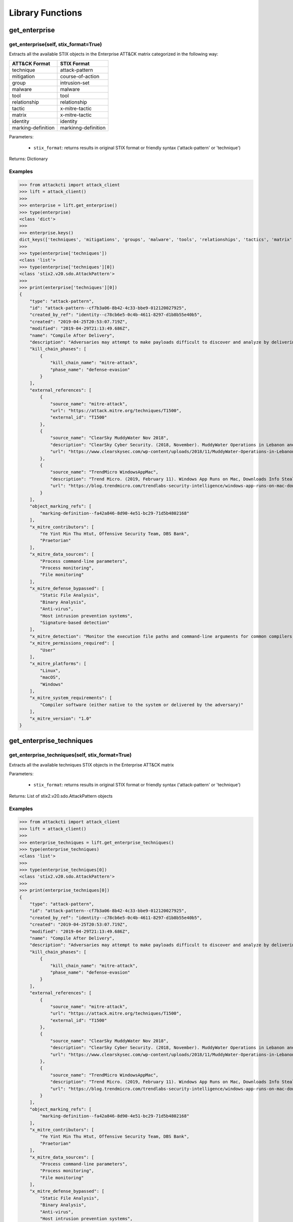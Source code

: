 Library Functions
=================

get_enterprise
##############

get_enterprise(self, stix_format=True)
**************************************

Extracts all the available STIX objects in the Enterprise ATT&CK matrix categorized in the following way:

+--------------------+---------------------+
| ATT&CK Format      | STIX Format         |
+====================+=====================+
| technique          | attack-pattern      |
+--------------------+---------------------+
| mitigation         | course-of-action    |
+--------------------+---------------------+
| group              | intrusion-set       |
+--------------------+---------------------+
| malware            | malware             |
+--------------------+---------------------+
| tool               | tool                |
+--------------------+---------------------+
| relationship       | relationship        |
+--------------------+---------------------+
| tactic             | x-mitre-tactic      |
+--------------------+---------------------+
| matrix             | x-mitre-tactic      |
+--------------------+---------------------+
| identity           | identity            |
+--------------------+---------------------+
| marking-definition | markinng-definition |
+--------------------+---------------------+

Parameters:

    * ``stix_format``: returns results in original STIX format or friendly syntax ('attack-pattern' or 'technique')

Returns: Dictionary

Examples
********

>>> from attackcti import attack_client
>>> lift = attack_client()
>>>
>>> enterprise = lift.get_enterprise()
>>> type(enterprise)
<class 'dict'>
>>>
>>> enterprise.keys()
dict_keys(['techniques', 'mitigations', 'groups', 'malware', 'tools', 'relationships', 'tactics', 'matrix', 'identity', 'marking-definition'])
>>>
>>> type(enterprise['techniques'])
<class 'list'>
>>> type(enterprise['techniques'][0])
<class 'stix2.v20.sdo.AttackPattern'>
>>>
>>> print(enterprise['techniques'][0])
{
    "type": "attack-pattern",
    "id": "attack-pattern--cf7b3a06-8b42-4c33-bbe9-012120027925",
    "created_by_ref": "identity--c78cb6e5-0c4b-4611-8297-d1b8b55e40b5",
    "created": "2019-04-25T20:53:07.719Z",
    "modified": "2019-04-29T21:13:49.686Z",
    "name": "Compile After Delivery",
    "description": "Adversaries may attempt to make payloads difficult to discover and analyze by delivering files to victims as uncompiled code. Similar to [Obfuscated Files or Information](https://attack.mitre.org/techniques/T1027), text-based source code files may subvert analysis and scrutiny from protections targeting executables/binaries. These payloads will need to be compiled before execution; typically via native utilities such as csc.exe or GCC/MinGW.(Citation: ClearSky MuddyWater Nov 2018)\n\nSource code payloads may also be encrypted, encoded, and/or embedded within other files, such as those delivered as a [Spearphishing Attachment](https://attack.mitre.org/techniques/T1193). Payloads may also be delivered in formats unrecognizable and inherently benign to the native OS (ex: EXEs on macOS/Linux) before later being (re)compiled into a proper executable binary with a bundled compiler and execution framework.(Citation: TrendMicro WindowsAppMac)\n",
    "kill_chain_phases": [
        {
            "kill_chain_name": "mitre-attack",
            "phase_name": "defense-evasion"
        }
    ],
    "external_references": [
        {
            "source_name": "mitre-attack",
            "url": "https://attack.mitre.org/techniques/T1500",
            "external_id": "T1500"
        },
        {
            "source_name": "ClearSky MuddyWater Nov 2018",
            "description": "ClearSky Cyber Security. (2018, November). MuddyWater Operations in Lebanon and Oman: Using an Israeli compromised domain for a two-stage campaign. Retrieved November 29, 2018.",
            "url": "https://www.clearskysec.com/wp-content/uploads/2018/11/MuddyWater-Operations-in-Lebanon-and-Oman.pdf"
        },
        {
            "source_name": "TrendMicro WindowsAppMac",
            "description": "Trend Micro. (2019, February 11). Windows App Runs on Mac, Downloads Info Stealer and Adware. Retrieved April 25, 2019.",
            "url": "https://blog.trendmicro.com/trendlabs-security-intelligence/windows-app-runs-on-mac-downloads-info-stealer-and-adware/"
        }
    ],
    "object_marking_refs": [
        "marking-definition--fa42a846-8d90-4e51-bc29-71d5b4802168"
    ],
    "x_mitre_contributors": [
        "Ye Yint Min Thu Htut, Offensive Security Team, DBS Bank",
        "Praetorian"
    ],
    "x_mitre_data_sources": [
        "Process command-line parameters",
        "Process monitoring",
        "File monitoring"
    ],
    "x_mitre_defense_bypassed": [
        "Static File Analysis",
        "Binary Analysis",
        "Anti-virus",
        "Host intrusion prevention systems",
        "Signature-based detection"
    ],
    "x_mitre_detection": "Monitor the execution file paths and command-line arguments for common compilers, such as csc.exe and GCC/MinGW, and correlate with other suspicious behavior to reduce false positives from normal user and administrator behavior. The compilation of payloads may also generate file creation and/or file write events. Look for non-native binary formats and cross-platform compiler and execution frameworks like Mono and determine if they have a legitimate purpose on the system.(Citation: TrendMicro WindowsAppMac) Typically these should only be used in specific and limited cases, like for software development.",
    "x_mitre_permissions_required": [
        "User"
    ],
    "x_mitre_platforms": [
        "Linux",
        "macOS",
        "Windows"
    ],
    "x_mitre_system_requirements": [
        "Compiler software (either native to the system or delivered by the adversary)"
    ],
    "x_mitre_version": "1.0"
}

get_enterprise_techniques
#########################

get_enterprise_techniques(self, stix_format=True)
*************************************************

Extracts all the available techniques STIX objects in the Enterprise ATT&CK matrix

Parameters:

    * ``stix_format``: returns results in original STIX format or friendly syntax ('attack-pattern' or 'technique')

Returns: List of stix2.v20.sdo.AttackPattern objects

Examples
********

>>> from attackcti import attack_client
>>> lift = attack_client()
>>>
>>> enterprise_techniques = lift.get_enterprise_techniques()
>>> type(enterprise_techniques)
<class 'list'>
>>>
>>> type(enterprise_techniques[0])
<class 'stix2.v20.sdo.AttackPattern'>
>>>
>>> print(enterprise_techniques[0])
{
    "type": "attack-pattern",
    "id": "attack-pattern--cf7b3a06-8b42-4c33-bbe9-012120027925",
    "created_by_ref": "identity--c78cb6e5-0c4b-4611-8297-d1b8b55e40b5",
    "created": "2019-04-25T20:53:07.719Z",
    "modified": "2019-04-29T21:13:49.686Z",
    "name": "Compile After Delivery",
    "description": "Adversaries may attempt to make payloads difficult to discover and analyze by delivering files to victims as uncompiled code. Similar to [Obfuscated Files or Information](https://attack.mitre.org/techniques/T1027), text-based source code files may subvert analysis and scrutiny from protections targeting executables/binaries. These payloads will need to be compiled before execution; typically via native utilities such as csc.exe or GCC/MinGW.(Citation: ClearSky MuddyWater Nov 2018)\n\nSource code payloads may also be encrypted, encoded, and/or embedded within other files, such as those delivered as a [Spearphishing Attachment](https://attack.mitre.org/techniques/T1193). Payloads may also be delivered in formats unrecognizable and inherently benign to the native OS (ex: EXEs on macOS/Linux) before later being (re)compiled into a proper executable binary with a bundled compiler and execution framework.(Citation: TrendMicro WindowsAppMac)\n",
    "kill_chain_phases": [
        {
            "kill_chain_name": "mitre-attack",
            "phase_name": "defense-evasion"
        }
    ],
    "external_references": [
        {
            "source_name": "mitre-attack",
            "url": "https://attack.mitre.org/techniques/T1500",
            "external_id": "T1500"
        },
        {
            "source_name": "ClearSky MuddyWater Nov 2018",
            "description": "ClearSky Cyber Security. (2018, November). MuddyWater Operations in Lebanon and Oman: Using an Israeli compromised domain for a two-stage campaign. Retrieved November 29, 2018.",
            "url": "https://www.clearskysec.com/wp-content/uploads/2018/11/MuddyWater-Operations-in-Lebanon-and-Oman.pdf"
        },
        {
            "source_name": "TrendMicro WindowsAppMac",
            "description": "Trend Micro. (2019, February 11). Windows App Runs on Mac, Downloads Info Stealer and Adware. Retrieved April 25, 2019.",
            "url": "https://blog.trendmicro.com/trendlabs-security-intelligence/windows-app-runs-on-mac-downloads-info-stealer-and-adware/"
        }
    ],
    "object_marking_refs": [
        "marking-definition--fa42a846-8d90-4e51-bc29-71d5b4802168"
    ],
    "x_mitre_contributors": [
        "Ye Yint Min Thu Htut, Offensive Security Team, DBS Bank",
        "Praetorian"
    ],
    "x_mitre_data_sources": [
        "Process command-line parameters",
        "Process monitoring",
        "File monitoring"
    ],
    "x_mitre_defense_bypassed": [
        "Static File Analysis",
        "Binary Analysis",
        "Anti-virus",
        "Host intrusion prevention systems",
        "Signature-based detection"
    ],
    "x_mitre_detection": "Monitor the execution file paths and command-line arguments for common compilers, such as csc.exe and GCC/MinGW, and correlate with other suspicious behavior to reduce false positives from normal user and administrator behavior. The compilation of payloads may also generate file creation and/or file write events. Look for non-native binary formats and cross-platform compiler and execution frameworks like Mono and determine if they have a legitimate purpose on the system.(Citation: TrendMicro WindowsAppMac) Typically these should only be used in specific and limited cases, like for software development.",
    "x_mitre_permissions_required": [
        "User"
    ],
    "x_mitre_platforms": [
        "Linux",
        "macOS",
        "Windows"
    ],
    "x_mitre_system_requirements": [
        "Compiler software (either native to the system or delivered by the adversary)"
    ],
    "x_mitre_version": "1.0"
}

get_enterprise_mitigations
##########################

get_enterprise_mitigations(self, stix_format=True)
**************************************************

Extracts all the available mitigations STIX objects in the Enterprise ATT&CK matrix

Parameters:

    * ``stix_format``: returns results in original STIX format or friendly syntax ('attack-pattern' or 'technique')

Returns: List of stix2.v20.sdo.CourseOfAction objects

Examples
********

>>> from attackcti import attack_client
>>> lift = attack_client()
>>>
>>> enterprise_mitigations = lift.get_enterprise_mitigations()
>>> type(enterprise_mitigations)
<class 'list'>
>>> 
>>> type(enterprise_mitigations[0])
<class 'stix2.v20.sdo.CourseOfAction'>
>>> 
>>> print(enterprise_mitigations[0])
{
    "type": "course-of-action",
    "id": "course-of-action--70886857-0f19-4caa-b081-548354a8a994",
    "created_by_ref": "identity--c78cb6e5-0c4b-4611-8297-d1b8b55e40b5",
    "created": "2019-04-26T19:30:33.607Z",
    "modified": "2019-04-26T19:41:45.126Z",
    "name": "Firmware Corruption Mitigation",
    "description": "Prevent adversary access to privileged accounts or access necessary to perform this technique. Check the integrity of the existing BIOS and device firmware to determine if it is vulnerable to modification. Patch the BIOS and other firmware as necessary to prevent successful use of known vulnerabilities. ",
    "external_references": [
        {
            "source_name": "mitre-attack",
            "url": "https://attack.mitre.org/techniques/T1495",
            "external_id": "T1495"
        }
    ],
    "object_marking_refs": [
        "marking-definition--fa42a846-8d90-4e51-bc29-71d5b4802168"
    ],
    "x_mitre_version": "1.0"
}

get_enterprise_groups
#####################

get_enterprise_groups(self, stix_format=True)
*********************************************

Extracts all the available groups STIX objects in the Enterprise ATT&CK matrix

Parameters:

    * ``stix_format``: returns results in original STIX format or friendly syntax ('attack-pattern' or 'technique')

Returns: List of stix2.v20.sdo.IntrusionSet objects

Examples
********

>>> from attackcti import attack_client
>>> lift = attack_client()
>>>
>>> enterprise_groups = lift.get_enterprise_groups()
>>> type(enterprise_groups)
<class 'list'>
>>> 
>>> type(enterprise_groups[0])
<class 'stix2.v20.sdo.IntrusionSet'>
>>> 
>>> print(enterprise_groups[0])
{
    "type": "intrusion-set",
    "id": "intrusion-set--9538b1a4-4120-4e2d-bf59-3b11fcab05a4",
    "created_by_ref": "identity--c78cb6e5-0c4b-4611-8297-d1b8b55e40b5",
    "created": "2019-04-16T15:14:38.533Z",
    "modified": "2019-04-29T18:59:16.079Z",
    "name": "TEMP.Veles",
    "description": "[TEMP.Veles](https://attack.mitre.org/groups/G0088) is a Russia-based threat group that has targeted critical infrastructure. The group has been observed utilizing TRITON, a malware framework designed to manipulate industrial safety systems.(Citation: FireEye TRITON 2019)(Citation: FireEye TEMP.Veles 2018)(Citation: FireEye TEMP.Veles JSON April 2019)",
    "aliases": [
        "TEMP.Veles",
        "XENOTIME"
    ],
    "external_references": [
        {
            "source_name": "mitre-attack",
            "url": "https://attack.mitre.org/groups/G0088",
            "external_id": "G0088"
        },
        {
            "source_name": "TEMP.Veles",
            "description": "(Citation: FireEye TRITON 2019)"
        },
        {
            "source_name": "XENOTIME",
            "description": "The activity group XENOTIME, as defined by Dragos, has overlaps with activity reported upon by FireEye about TEMP.Veles as well as the actors behind TRITON.(Citation: Dragos Xenotime 2018)(Citation: Pylos Xenotime 2019)(Citation: FireEye TRITON 2019)(Citation: FireEye TEMP.Veles 2018 )"
        },
        {
            "source_name": "FireEye TRITON 2019",
            "description": "Miller, S, et al. (2019, April 10). TRITON Actor TTP Profile, Custom Attack Tools, Detections, and ATT&CK Mapping. Retrieved April 16, 2019.",
            "url": "https://www.fireeye.com/blog/threat-research/2019/04/triton-actor-ttp-profile-custom-attack-tools-detections.html"
        },
        {
            "source_name": "FireEye TEMP.Veles 2018",
            "description": "FireEye Intelligence . (2018, October 23). TRITON Attribution: Russian Government-Owned Lab Most Likely Built Custom Intrusion Tools for TRITON Attackers. Retrieved April 16, 2019.",
            "url": "https://www.fireeye.com/blog/threat-research/2018/10/triton-attribution-russian-government-owned-lab-most-likely-built-tools.html "
        },
        {
            "source_name": "FireEye TEMP.Veles JSON April 2019",
            "description": "Miller, S., et al. (2019, April 10). TRITON Appendix C. Retrieved April 29, 2019.",
            "url": "https://www.fireeye.com/content/dam/fireeye-www/blog/files/TRITON_Appendix_C.html"
        },
        {
            "source_name": "Dragos Xenotime 2018",
            "description": "Dragos, Inc.. (n.d.). Xenotime. Retrieved April 16, 2019.",
            "url": "https://dragos.com/resource/xenotime/"
        },
        {
            "source_name": "Pylos Xenotime 2019",
            "description": "Slowik, J.. (2019, April 12). A XENOTIME to Remember: Veles in the Wild. Retrieved April 16, 2019.",
            "url": "https://pylos.co/2019/04/12/a-xenotime-to-remember-veles-in-the-wild/"
        },
        {
            "source_name": "FireEye TEMP.Veles 2018 ",
            "description": "FireEye Intelligence . (2018, October 23). TRITON Attribution: Russian Government-Owned Lab Most Likely Built Custom Intrusion Tools for TRITON Attackers. Retrieved April 16, 2019.",
            "url": "https://www.fireeye.com/blog/threat-research/2018/10/triton-attribution-russian-government-owned-lab-most-likely-built-tools.html "
        }
    ],
    "object_marking_refs": [
        "marking-definition--fa42a846-8d90-4e51-bc29-71d5b4802168"
    ],
    "x_mitre_version": "1.0"
}

get_enterprise_malware
######################

get_enterprise_malware(self, stix_format=True)
**********************************************

Extracts all the available malware STIX objects in the Enterprise ATT&CK matrix

Parameters:

    * ``stix_format``: returns results in original STIX format or friendly syntax ('attack-pattern' or 'technique')

Returns: List of stix2.v20.sdo.Malware objects

Examples
********

>>> from attackcti import attack_client
>>> lift = attack_client()
>>>
>>> enterprise_malware = lift.get_enterprise_malware()         
>>> type(enterprise_malware)
<class 'list'>
>>> 
>>> type(enterprise_malware[0])
<class 'stix2.v20.sdo.Malware'>
>>> 
>>> print(enterprise_malware[0])
{
    "type": "malware",
    "id": "malware--d1531eaa-9e17-473e-a680-3298469662c3",
    "created_by_ref": "identity--c78cb6e5-0c4b-4611-8297-d1b8b55e40b5",
    "created": "2019-04-23T18:41:36.914Z",
    "modified": "2019-04-29T21:19:34.739Z",
    "name": "CoinTicker",
    "description": "[CoinTicker](https://attack.mitre.org/software/S0369) is a malicious application that poses as a cryptocurrency price ticker and installs components of the open source backdoors EvilOSX and EggShell.(Citation: CoinTicker 2019)",
    "labels": [
        "malware"
    ],
    "external_references": [
        {
            "source_name": "mitre-attack",
            "url": "https://attack.mitre.org/software/S0369",
            "external_id": "S0369"
        },
        {
            "source_name": "CoinTicker 2019",
            "description": "Thomas Reed. (2018, October 29). Mac cryptocurrency ticker app installs backdoors. Retrieved April 23, 2019.",
            "url": "https://blog.malwarebytes.com/threat-analysis/2018/10/mac-cryptocurrency-ticker-app-installs-backdoors/"
        }
    ],
    "object_marking_refs": [
        "marking-definition--fa42a846-8d90-4e51-bc29-71d5b4802168"
    ],
    "x_mitre_aliases": [
        "CoinTicker"
    ],
    "x_mitre_contributors": [
        "Richie Cyrus, SpecterOps"
    ],
    "x_mitre_platforms": [
        "macOS"
    ],
    "x_mitre_version": "1.0"
}

get_enterprise_tools
####################

get_enterprise_tools(self, stix_format=True)
********************************************

Extracts all the available tools STIX objects in the Enterprise ATT&CK matrix

Parameters:

    * ``stix_format``: returns results in original STIX format or friendly syntax ('attack-pattern' or 'technique')

Returns: List of stix2.v20.sdo.Tool objects

Examples
********

>>> from attackcti import attack_client
>>> lift = attack_client()
>>>
>>> enterprise_tools = lift.get_enterprise_tools()
>>> type(enterprise_tools)
<class 'list'>
>>>
>>> type(enterprise_tools[0])
<class 'stix2.v20.sdo.Tool'>
>>>
>>> print(enterprise_tools[0])
{
    "type": "tool",
    "id": "tool--4b57c098-f043-4da2-83ef-7588a6d426bc",
    "created_by_ref": "identity--c78cb6e5-0c4b-4611-8297-d1b8b55e40b5",
    "created": "2019-04-23T12:31:58.125Z",
    "modified": "2019-04-23T18:29:12.005Z",
    "name": "PoshC2",
    "description": "[PoshC2](https://attack.mitre.org/software/S0378) is an open source remote administration and post-exploitation framework that is publicly available on GitHub. The server-side components of the tool are primarily written in Python, while the implants are written in [PowerShell](https://attack.mitre.org/techniques/T1086). Although [PoshC2](https://attack.mitre.org/software/S0378) is primarily focused on Windows implantation, it does contain a basic Python dropper for Linux/macOS.(Citation: GitHub PoshC2)",
    "labels": [
        "tool"
    ],
    "external_references": [
        {
            "source_name": "mitre-attack",
            "url": "https://attack.mitre.org/software/S0378",
            "external_id": "S0378"
        },
        {
            "source_name": "GitHub PoshC2",
            "description": "Nettitude. (2016, June 8). PoshC2: Powershell C2 Server and Implants. Retrieved April 23, 2019.",
            "url": "https://github.com/nettitude/PoshC2"
        }
    ],
    "object_marking_refs": [
        "marking-definition--fa42a846-8d90-4e51-bc29-71d5b4802168"
    ],
    "x_mitre_aliases": [
        "PoshC2"
    ],
    "x_mitre_platforms": [
        "Windows",
        "Linux",
        "macOS"
    ],
    "x_mitre_version": "1.0"
}

get_enterprise_relationships
############################

get_enterprise_relationships(self, stix_format=True)
****************************************************

Extracts all the available relationships STIX objects in the Enterprise ATT&CK matrix

Parameters:

    * ``stix_format``: returns results in original STIX format or friendly syntax ('attack-pattern' or 'technique')

Returns: List of stix2.v20.sro.Relationship objects

Examples
********

>>> from attackcti import attack_client
>>> lift = attack_client()
>>>
>>> enterprise_relationships = lift.get_enterprise_relationships()
>>> type(enterprise_relationships)
<class 'list'>
>>>
>>> type(enterprise_relationships[0])
<class 'stix2.v20.sro.Relationship'>
>>>
>>> print(enterprise_relationships[0])
{
    "type": "relationship",
    "id": "relationship--2a37ddb3-56ef-4c2d-bec7-d6060eb0215a",
    "created_by_ref": "identity--c78cb6e5-0c4b-4611-8297-d1b8b55e40b5",
    "created": "2019-04-29T15:54:23.241Z",
    "modified": "2019-04-29T18:16:38.854Z",
    "relationship_type": "uses",
    "source_ref": "intrusion-set--44e43fad-ffcb-4210-abcf-eaaed9735f80",
    "target_ref": "malware--ecc2f65a-b452-4eaf-9689-7e181f17f7a5",
    "external_references": [
        {
            "source_name": "Symantec Chafer Dec 2015",
            "description": "Symantec Security Response. (2015, December 7). Iran-based attackers use back door threats to spy on Middle Eastern targets. Retrieved April 17, 2019.",
            "url": "https://www.symantec.com/connect/blogs/iran-based-attackers-use-back-door-threats-spy-middle-eastern-targets"
        },
        {
            "source_name": "Securelist Remexi Jan 2019",
            "description": "Legezo, D. (2019, January 30). Chafer used Remexi malware to spy on Iran-based foreign diplomatic entities. Retrieved April 17, 2019.",
            "url": "https://securelist.com/chafer-used-remexi-malware/89538/"
        }
    ],
    "object_marking_refs": [
        "marking-definition--fa42a846-8d90-4e51-bc29-71d5b4802168"
    ]
}

get_enterprise_tactics
######################

get_enterprise_tactics(self, stix_format=True)
**********************************************

Extracts all the available tactics STIX objects in the Enterprise ATT&CK matrix

Parameters:

    * ``stix_format``: returns results in original STIX format or friendly syntax ('attack-pattern' or 'technique')

Returns: List of dictionaries

Examples
********

>>> from attackcti import attack_client
>>> lift = attack_client()
>>>
>>> enterprise_tactics = lift.get_enterprise_tactics()
>>> type(enterprise_tactics)
<class 'list'>
>>>
>>> type(enterprise_tactics[0])
<class 'dict'>
>>>
>>> print(enterprise_tactics[0])
{'external_references': [{'external_id': 'TA0040', 'source_name': 'mitre-attack', 'url': 'https://attack.mitre.org/tactics/TA0040'}], 'object_marking_refs': ['marking-definition--fa42a846-8d90-4e51-bc29-71d5b4802168'], 'id': 'x-mitre-tactic--5569339b-94c2-49ee-afb3-2222936582c8', 'name': 'Impact', 'created': '2019-03-14T18:44:44.639Z', 'modified': '2019-04-29T14:23:04.506Z', 'type': 'x-mitre-tactic', 'created_by_ref': 'identity--c78cb6e5-0c4b-4611-8297-d1b8b55e40b5', 'description': "The Impact tactic represents techniques whose primary objective directly reduces the availability or integrity of a system, service, or network; including manipulation of data to impact a business or operational process. These techniques may represent an adversary's end goal, or provide cover for a breach of confidentiality.", 'x_mitre_shortname': 'impact'}


get_pre
#######

get_pre(self, stix_format=True)
*******************************

Extracts all the available STIX objects in the Pre ATT&CK matrix categorized in the following way:

+--------------------+---------------------+
| ATT&CK Format      | STIX Format         |
+====================+=====================+
| technique          | attack-pattern      |
+--------------------+---------------------+
| group              | intrusion-set       |
+--------------------+---------------------+
| relationship       | relationship        |
+--------------------+---------------------+
| tactic             | x-mitre-tactic      |
+--------------------+---------------------+
| matrix             | x-mitre-tactic      |
+--------------------+---------------------+
| identity           | identity            |
+--------------------+---------------------+
| marking-definition | markinng-definition |
+--------------------+---------------------+

Parameters:

    * ``stix_format``: returns results in original STIX format or friendly syntax ('attack-pattern' or 'technique')

Returns: Dictionary

Examples
********

>>> from attackcti import attack_client
>>> lift = attack_client()
>>>
>>> pre = lift.get_pre()
>>> type(pre)
<class 'dict'>
>>>
>>> pre.keys()
dict_keys(['techniques', 'groups', 'relationships', 'tactics', 'matrix', 'identity', 'marking-definition'])
>>>
>>> type(pre['techniques'])
<class 'list'>
>>> type(pre['techniques'][0])
<class 'stix2.v20.sdo.AttackPattern'>
>>>
>>> print(pre['techniques'][0])
{
    "type": "attack-pattern",
    "id": "attack-pattern--b182f29c-2505-4b32-a000-0440ef189f59",
    "created_by_ref": "identity--c78cb6e5-0c4b-4611-8297-d1b8b55e40b5",
    "created": "2018-04-18T17:59:24.739Z",
    "modified": "2018-10-17T00:14:20.652Z",
    "name": "Spearphishing for Information",
    "description": "Spearphishing for information is a specific variant of spearphishing. Spearphishing for information is different from other forms of spearphishing in that it it doesn't leverage malicious code. All forms of spearphishing are elctronically delivered social engineering targeted at a specific individual, company, or industry. Spearphishing for information is an attempt to trick targets into divulging information, frequently credentials, without involving malicious code. Spearphishing for information frequently involves masquerading as a source with a reason to collect information (such as a system administrator or a bank) and providing a user with a website link to visit. The given website often closely resembles a legitimate site in appearance and has a URL containing elements from the real site. From the fake website, information is gathered in web forms and sent to the attacker. Spearphishing for information may also try to obtain information directly through the exchange of emails, instant messengers or other electronic conversation means. (Citation: ATTACKREF GRIZZLY STEPPE JAR)",
    "kill_chain_phases": [
        {
            "kill_chain_name": "mitre-pre-attack",
            "phase_name": "technical-information-gathering"
        }
    ],
    "external_references": [
        {
            "source_name": "mitre-pre-attack",
            "url": "https://attack.mitre.org/techniques/T1397",
            "external_id": "T1397"
        },
        {
            "source_name": "ATTACKREF GRIZZLY STEPPE JAR",
            "description": "Department of Homeland Security and Federal Bureau of Investigation. (2016, December 29). GRIZZLY STEPPE \u2013 Russian Malicious Cyber Activity. Retrieved January 11, 2017."
        }
    ],
    "object_marking_refs": [
        "marking-definition--fa42a846-8d90-4e51-bc29-71d5b4802168"
    ],
    "x_mitre_detectable_by_common_defenses": "Partial",
    "x_mitre_detectable_by_common_defenses_explanation": "Depending on the specific method of phishing, the detections can vary. For emails, filtering based on DKIP+SPF or header analysis can help detect when the email sender is spoofed. When it comes to following links, network intrusion detection systems (NIDS), firewalls, removing links, exploding shortened links, proxy monitoring, blocking uncategorized sites, and site reputation based filtering can all provide detection opportunities.",
    "x_mitre_difficulty_for_adversary": "Yes",
    "x_mitre_difficulty_for_adversary_explanation": "Sending emails is trivial, and, over time, an adversary can refine their technique to minimize detection by making their emails seem legitimate in structure and content.",
    "x_mitre_old_attack_id": "PRE-T1174",
    "x_mitre_version": "1.0"
}

get_pre_techniques
##################

get_pre_techniques(self, stix_format=True)
******************************************

Extracts all the available techniques STIX objects in the Pre ATT&CK matrix

Parameters:

    * ``stix_format``: returns results in original STIX format or friendly syntax ('attack-pattern' or 'technique')

Returns: List of stix2.v20.sdo.AttackPattern objects

Examples
********

>>> from attackcti import attack_client
>>> lift = attack_client()
>>>
>>> pre_techniques = lift.get_pre_techniques()
>>> type(pre_techniques)
<class 'list'>
>>>
>>> type(pre_techniques[0])
<class 'stix2.v20.sdo.AttackPattern'>
>>>
>>> print(pre_techniques[0])
{
    "type": "attack-pattern",
    "id": "attack-pattern--b182f29c-2505-4b32-a000-0440ef189f59",
    "created_by_ref": "identity--c78cb6e5-0c4b-4611-8297-d1b8b55e40b5",
    "created": "2018-04-18T17:59:24.739Z",
    "modified": "2018-10-17T00:14:20.652Z",
    "name": "Spearphishing for Information",
    "description": "Spearphishing for information is a specific variant of spearphishing. Spearphishing for information is different from other forms of spearphishing in that it it doesn't leverage malicious code. All forms of spearphishing are elctronically delivered social engineering targeted at a specific individual, company, or industry. Spearphishing for information is an attempt to trick targets into divulging information, frequently credentials, without involving malicious code. Spearphishing for information frequently involves masquerading as a source with a reason to collect information (such as a system administrator or a bank) and providing a user with a website link to visit. The given website often closely resembles a legitimate site in appearance and has a URL containing elements from the real site. From the fake website, information is gathered in web forms and sent to the attacker. Spearphishing for information may also try to obtain information directly through the exchange of emails, instant messengers or other electronic conversation means. (Citation: ATTACKREF GRIZZLY STEPPE JAR)",
    "kill_chain_phases": [
        {
            "kill_chain_name": "mitre-pre-attack",
            "phase_name": "technical-information-gathering"
        }
    ],
    "external_references": [
        {
            "source_name": "mitre-pre-attack",
            "url": "https://attack.mitre.org/techniques/T1397",
            "external_id": "T1397"
        },
        {
            "source_name": "ATTACKREF GRIZZLY STEPPE JAR",
            "description": "Department of Homeland Security and Federal Bureau of Investigation. (2016, December 29). GRIZZLY STEPPE \u2013 Russian Malicious Cyber Activity. Retrieved January 11, 2017."
        }
    ],
    "object_marking_refs": [
        "marking-definition--fa42a846-8d90-4e51-bc29-71d5b4802168"
    ],
    "x_mitre_detectable_by_common_defenses": "Partial",
    "x_mitre_detectable_by_common_defenses_explanation": "Depending on the specific method of phishing, the detections can vary. For emails, filtering based on DKIP+SPF or header analysis can help detect when the email sender is spoofed. When it comes to following links, network intrusion detection systems (NIDS), firewalls, removing links, exploding shortened links, proxy monitoring, blocking uncategorized sites, and site reputation based filtering can all provide detection opportunities.",
    "x_mitre_difficulty_for_adversary": "Yes",
    "x_mitre_difficulty_for_adversary_explanation": "Sending emails is trivial, and, over time, an adversary can refine their technique to minimize detection by making their emails seem legitimate in structure and content.",
    "x_mitre_old_attack_id": "PRE-T1174",
    "x_mitre_version": "1.0"
}

get_pre_groups
##############

get_pre_groups(self, stix_format=True)
**************************************

Extracts all the available groups STIX objects in the Pre ATT&CK matrix

Parameters:

    * ``stix_format``: returns results in original STIX format or friendly syntax ('attack-pattern' or 'technique')

Returns: List of stix2.v20.sdo.IntrusionSet objects

Examples
********

>>> from attackcti import attack_client
>>> lift = attack_client()
>>>
>>> pre_groups = lift.get_pre_groups()
>>> type(pre_groups)
<class 'list'>
>>>
>>> type(pre_groups[0])
<class 'stix2.v20.sdo.IntrusionSet'>
>>>
>>> print(pre_groups[0])
{
    "type": "intrusion-set",
    "id": "intrusion-set--9538b1a4-4120-4e2d-bf59-3b11fcab05a4",
    "created_by_ref": "identity--c78cb6e5-0c4b-4611-8297-d1b8b55e40b5",
    "created": "2019-04-16T15:14:38.533Z",
    "modified": "2019-04-29T18:59:16.079Z",
    "name": "TEMP.Veles",
    "description": "[TEMP.Veles](https://attack.mitre.org/groups/G0088) is a Russia-based threat group that has targeted critical infrastructure. The group has been observed utilizing TRITON, a malware framework designed to manipulate industrial safety systems.(Citation: FireEye TRITON 2019)(Citation: FireEye TEMP.Veles 2018)(Citation: FireEye TEMP.Veles JSON April 2019)",
    "aliases": [
        "TEMP.Veles",
        "XENOTIME"
    ],
    "external_references": [
        {
            "source_name": "mitre-attack",
            "url": "https://attack.mitre.org/groups/G0088",
            "external_id": "G0088"
        },
        {
            "source_name": "TEMP.Veles",
            "description": "(Citation: FireEye TRITON 2019)"
        },
        {
            "source_name": "XENOTIME",
            "description": "The activity group XENOTIME, as defined by Dragos, has overlaps with activity reported upon by FireEye about TEMP.Veles as well as the actors behind TRITON.(Citation: Dragos Xenotime 2018)(Citation: Pylos Xenotime 2019)(Citation: FireEye TRITON 2019)(Citation: FireEye TEMP.Veles 2018 )"
        },
        {
            "source_name": "FireEye TRITON 2019",
            "description": "Miller, S, et al. (2019, April 10). TRITON Actor TTP Profile, Custom Attack Tools, Detections, and ATT&CK Mapping. Retrieved April 16, 2019.",
            "url": "https://www.fireeye.com/blog/threat-research/2019/04/triton-actor-ttp-profile-custom-attack-tools-detections.html"
        },
        {
            "source_name": "FireEye TEMP.Veles 2018",
            "description": "FireEye Intelligence . (2018, October 23). TRITON Attribution: Russian Government-Owned Lab Most Likely Built Custom Intrusion Tools for TRITON Attackers. Retrieved April 16, 2019.",
            "url": "https://www.fireeye.com/blog/threat-research/2018/10/triton-attribution-russian-government-owned-lab-most-likely-built-tools.html "
        },
        {
            "source_name": "FireEye TEMP.Veles JSON April 2019",
            "description": "Miller, S., et al. (2019, April 10). TRITON Appendix C. Retrieved April 29, 2019.",
            "url": "https://www.fireeye.com/content/dam/fireeye-www/blog/files/TRITON_Appendix_C.html"
        },
        {
            "source_name": "Dragos Xenotime 2018",
            "description": "Dragos, Inc.. (n.d.). Xenotime. Retrieved April 16, 2019.",
            "url": "https://dragos.com/resource/xenotime/"
        },
        {
            "source_name": "Pylos Xenotime 2019",
            "description": "Slowik, J.. (2019, April 12). A XENOTIME to Remember: Veles in the Wild. Retrieved April 16, 2019.",
            "url": "https://pylos.co/2019/04/12/a-xenotime-to-remember-veles-in-the-wild/"
        },
        {
            "source_name": "FireEye TEMP.Veles 2018 ",
            "description": "FireEye Intelligence . (2018, October 23). TRITON Attribution: Russian Government-Owned Lab Most Likely Built Custom Intrusion Tools for TRITON Attackers. Retrieved April 16, 2019.",
            "url": "https://www.fireeye.com/blog/threat-research/2018/10/triton-attribution-russian-government-owned-lab-most-likely-built-tools.html "
        }
    ],
    "object_marking_refs": [
        "marking-definition--fa42a846-8d90-4e51-bc29-71d5b4802168"
    ],
    "x_mitre_version": "1.0"
}

get_pre_relationships
#####################

get_pre_relationships(self, stix_format=True)
*********************************************

Extracts all the available relationships STIX objects in the Pre ATT&CK matrix

Parameters:

    * ``stix_format``: returns results in original STIX format or friendly syntax ('attack-pattern' or 'technique')

Returns: List of stix2.v20.sro.Relationship objects

Examples
********

>>> from attackcti import attack_client
>>> lift = attack_client()
>>>
>>> pre_relationships = lift.get_pre_relationships()
>>> type(pre_relationships)
<class 'list'>
>>>
>>> type(pre_relationships[0])
<class 'stix2.v20.sro.Relationship'>
>>>
>>> print(pre_relationships[0])
{
    "type": "relationship",
    "id": "relationship--21842707-0f15-43bf-bc42-2bceadf2cfa2",
    "created_by_ref": "identity--c78cb6e5-0c4b-4611-8297-d1b8b55e40b5",
    "created": "2019-04-24T19:45:44.212Z",
    "modified": "2019-04-29T18:59:16.596Z",
    "relationship_type": "uses",
    "description": "[TEMP.Veles](https://attack.mitre.org/groups/G0088) has used dynamic DNS.",
    "source_ref": "intrusion-set--9538b1a4-4120-4e2d-bf59-3b11fcab05a4",
    "target_ref": "attack-pattern--20a66013-8dab-4ca3-a67d-766c842c561c",
    "external_references": [
        {
            "source_name": "FireEye TRITON 2019",
            "description": "Miller, S, et al. (2019, April 10). TRITON Actor TTP Profile, Custom Attack Tools, Detections, and ATT&CK Mapping. Retrieved April 16, 2019.",
            "url": "https://www.fireeye.com/blog/threat-research/2019/04/triton-actor-ttp-profile-custom-attack-tools-detections.html"
        }
    ],
    "object_marking_refs": [
        "marking-definition--fa42a846-8d90-4e51-bc29-71d5b4802168"
    ]
}

get_pre_tactics
###############

get_pre_tactics(self, stix_format=True)
***************************************

Extracts all the available tactics STIX objects in the Pre ATT&CK matrix

Parameters:

    * ``stix_format``: returns results in original STIX format or friendly syntax ('attack-pattern' or 'technique')

Returns: List of dictionaries

Examples
********

>>> from attackcti import attack_client
>>> lift = attack_client()
>>>
>>> pre_tactics = lift.get_pre_tactics()
>>> type(pre_tactics)
<class 'list'>
>>>
>>> type(pre_tactics[0])
<class 'dict'>
>>>
>>> print(pre_tactics[0])
{'external_references': [{'external_id': 'TA0017', 'source_name': 'mitre-attack', 'url': 'https://attack.mitre.org/tactics/TA0017'}], 'object_marking_refs': ['marking-definition--fa42a846-8d90-4e51-bc29-71d5b4802168'], 'id': 'x-mitre-tactic--b9f8a273-6167-47cb-89e6-02774d067e24', 'name': 'Organizational Information Gathering', 'created': '2018-10-17T00:14:20.652Z', 'modified': '2018-10-17T00:14:20.652Z', 'type': 'x-mitre-tactic', 'created_by_ref': 'identity--c78cb6e5-0c4b-4611-8297-d1b8b55e40b5', 'description': 'Organizational information gathering consists of the process of identifying critical organizational elements of intelligence an adversary will need about a target in order to best attack.\xa0 Similar to competitive intelligence, organizational intelligence gathering focuses on understanding the operational tempo of an organization and gathering a deep understanding of the organization and how it operates, in order to best develop a strategy to target it.', 'x_mitre_shortname': 'organizational-information-gathering'}

get_mobile
##########

get_mobile(self, stix_format=True)
**********************************

Extracts all the available STIX objects in the Mobile ATT&CK matrix categorized in the following way:

+--------------------+---------------------+
| ATT&CK Format      | STIX Format         |
+====================+=====================+
| technique          | attack-pattern      |
+--------------------+---------------------+
| mitigation         | course-of-action    |
+--------------------+---------------------+
| group              | intrusion-set       |
+--------------------+---------------------+
| malware            | malware             |
+--------------------+---------------------+
| tool               | tool                |
+--------------------+---------------------+
| relationship       | relationship        |
+--------------------+---------------------+
| tactic             | x-mitre-tactic      |
+--------------------+---------------------+
| matrix             | x-mitre-tactic      |
+--------------------+---------------------+
| identity           | identity            |
+--------------------+---------------------+
| marking-definition | markinng-definition |
+--------------------+---------------------+

Parameters:

    * ``stix_format``: returns results in original STIX format or friendly syntax ('attack-pattern' or 'technique')

Returns: Dictionary

Examples
********

>>> from attackcti import attack_client
>>> lift = attack_client()
>>>
>>> mobile = lift.get_mobile()
>>> type(mobile)
<class 'dict'>
>>>
>>> mobile.keys()
dict_keys(['techniques', 'mitigations', 'groups', 'malware', 'tools', 'relationships', 'tactics', 'matrix', 'identity', 'marking-definition'])
>>>
>>> type(mobile['techniques'])
<class 'list'>
>>> type(mobile['techniques'][0])
<class 'stix2.v20.sdo.AttackPattern'>
>>>
>>> print(mobile['techniques'][0])
{
    "type": "attack-pattern",
    "id": "attack-pattern--c6a146ae-9c63-4606-97ff-e261e76e8380",
    "created_by_ref": "identity--c78cb6e5-0c4b-4611-8297-d1b8b55e40b5",
    "created": "2019-02-01T17:29:43.503Z",
    "modified": "2019-02-01T17:29:43.503Z",
    "name": "Web Service",
    "description": "Adversaries may use an existing, legitimate external Web service as a means for relaying commands to a compromised system.\n\nThese commands may also include pointers to command and control (C2) infrastructure. Adversaries may post content, known as a dead drop resolver, on Web services with embedded (and often obfuscated/encoded) domains or IP addresses. Once infected, victims will reach out to and be redirected by these resolvers.\n\nPopular websites and social media acting as a mechanism for C2 may give a significant amount of cover due to the likelihood that hosts within a network are already communicating with them prior to a compromise. Using common services, such as those offered by Google or Twitter, makes it easier for adversaries to hide in expected noise. Web service providers commonly use SSL/TLS encryption, giving adversaries an added level of protection.\n\nUse of Web services may also protect back-end C2 infrastructure from discovery through malware binary analysis while also enabling operational resiliency (since this infrastructure may be dynamically changed).",
    "kill_chain_phases": [
        {
            "kill_chain_name": "mitre-mobile-attack",
            "phase_name": "command-and-control"
        }
    ],
    "external_references": [
        {
            "source_name": "mitre-mobile-attack",
            "url": "https://attack.mitre.org/techniques/T1481",
            "external_id": "T1481"
        }
    ],
    "object_marking_refs": [
        "marking-definition--fa42a846-8d90-4e51-bc29-71d5b4802168"
    ],
    "x_mitre_platforms": [
        "Android",
        "iOS"
    ],
    "x_mitre_tactic_type": [
        "Post-Adversary Device Access"
    ],
    "x_mitre_version": "1.0"
}

get_mobile_techniques
#####################

get_mobile_techniques(self, stix_format=True)
*********************************************

Extracts all the available techniques STIX objects in the Mobile ATT&CK matrix

Parameters:

    * ``stix_format``: returns results in original STIX format or friendly syntax ('attack-pattern' or 'technique')

Returns: List of stix2.v20.sdo.AttackPattern objects

Examples
********

>>> from attackcti import attack_client
>>> lift = attack_client()
>>>
>>> mobile_techniques = lift.get_mobile_techniques()
>>> type(mobile_techniques)
<class 'list'>
>>>
>>> type(mobile_techniques[0])
<class 'stix2.v20.sdo.AttackPattern'>
>>>
>>> print(mobile_techniques[0])
{
    "type": "attack-pattern",
    "id": "attack-pattern--c6a146ae-9c63-4606-97ff-e261e76e8380",
    "created_by_ref": "identity--c78cb6e5-0c4b-4611-8297-d1b8b55e40b5",
    "created": "2019-02-01T17:29:43.503Z",
    "modified": "2019-02-01T17:29:43.503Z",
    "name": "Web Service",
    "description": "Adversaries may use an existing, legitimate external Web service as a means for relaying commands to a compromised system.\n\nThese commands may also include pointers to command and control (C2) infrastructure. Adversaries may post content, known as a dead drop resolver, on Web services with embedded (and often obfuscated/encoded) domains or IP addresses. Once infected, victims will reach out to and be redirected by these resolvers.\n\nPopular websites and social media acting as a mechanism for C2 may give a significant amount of cover due to the likelihood that hosts within a network are already communicating with them prior to a compromise. Using common services, such as those offered by Google or Twitter, makes it easier for adversaries to hide in expected noise. Web service providers commonly use SSL/TLS encryption, giving adversaries an added level of protection.\n\nUse of Web services may also protect back-end C2 infrastructure from discovery through malware binary analysis while also enabling operational resiliency (since this infrastructure may be dynamically changed).",
    "kill_chain_phases": [
        {
            "kill_chain_name": "mitre-mobile-attack",
            "phase_name": "command-and-control"
        }
    ],
    "external_references": [
        {
            "source_name": "mitre-mobile-attack",
            "url": "https://attack.mitre.org/techniques/T1481",
            "external_id": "T1481"
        }
    ],
    "object_marking_refs": [
        "marking-definition--fa42a846-8d90-4e51-bc29-71d5b4802168"
    ],
    "x_mitre_platforms": [
        "Android",
        "iOS"
    ],
    "x_mitre_tactic_type": [
        "Post-Adversary Device Access"
    ],
    "x_mitre_version": "1.0"
}

get_mobile_mitigations
######################

get_mobile_mitigations(self, stix_format=True)
**********************************************

Extracts all the available mitigations STIX objects in the Mobile ATT&CK matrix

Parameters:

    * ``stix_format``: returns results in original STIX format or friendly syntax ('attack-pattern' or 'technique')

Returns: List of stix2.v20.sdo.CourseOfAction objects

Examples
********

>>> from attackcti import attack_client
>>> lift = attack_client()
>>>
>>> mobile_mitigations = lift.get_mobile_mitigations()
>>> type(mobile_mitigations)
<class 'list'>
>>>
>>> type(mobile_mitigations[0])
<class 'stix2.v20.sdo.CourseOfAction'>
>>>
>>> print(mobile_mitigations[0])
{
    "type": "course-of-action",
    "id": "course-of-action--25dc1ce8-eb55-4333-ae30-a7cb4f5894a1",
    "created_by_ref": "identity--c78cb6e5-0c4b-4611-8297-d1b8b55e40b5",
    "created": "2017-10-25T14:48:53.732Z",
    "modified": "2018-10-17T00:14:20.652Z",
    "name": "Application Developer Guidance",
    "description": "This mitigation describes any guidance or training given to developers of applications to avoid introducing security weaknesses that an adversary may be able to take advantage of.",
    "external_references": [
        {
            "source_name": "mitre-mobile-attack",
            "url": "https://attack.mitre.org/mitigations/M1013",
            "external_id": "M1013"
        }
    ],
    "object_marking_refs": [
        "marking-definition--fa42a846-8d90-4e51-bc29-71d5b4802168"
    ],
    "x_mitre_old_attack_id": "MOB-M1013",
    "x_mitre_version": "1.0"
}

get_mobile_groups
#################

get_mobile_groups(self, stix_format=True)
*****************************************

Extracts all the available groups STIX objects in the Mobile ATT&CK matrix

Parameters:

    * ``stix_format``: returns results in original STIX format or friendly syntax ('attack-pattern' or 'technique')

Returns: List of stix2.v20.sdo.IntrusionSet objects

Examples
********

>>> from attackcti import attack_client
>>> lift = attack_client()
>>>
>>> mobile_groups = lift.get_mobile_groups()
>>> type(mobile_groups)
<class 'list'>
>>>
>>> type(mobile_groups[0])
<class 'stix2.v20.sdo.IntrusionSet'>
>>>
>>> print(mobile_groups[0])
{
    "type": "intrusion-set",
    "id": "intrusion-set--bef4c620-0787-42a8-a96d-b7eb6e85917c",
    "created_by_ref": "identity--c78cb6e5-0c4b-4611-8297-d1b8b55e40b5",
    "created": "2017-05-31T21:31:48.664Z",
    "modified": "2019-04-29T18:16:13.040Z",
    "name": "APT28",
    "description": "[APT28](https://attack.mitre.org/groups/G0007) is a threat group that has been attributed to Russia's Main Intelligence Directorate of the Russian General Staff by a July 2018 U.S. Department of Justice indictment. This group reportedly compromised the Hillary Clinton campaign, the Democratic National Committee, and the Democratic Congressional Campaign Committee in 2016 in an attempt to interfere with the U.S. presidential election. [APT28](https://attack.mitre.org/groups/G0007) has been active since at least January 2007.(Citation: DOJ GRU Indictment Jul 2018) (Citation: Ars Technica GRU indictment Jul 2018) (Citation: Crowdstrike DNC June 2016) (Citation: FireEye APT28) (Citation: SecureWorks TG-4127) (Citation: FireEye APT28 January 2017) (Citation: GRIZZLY STEPPE JAR) (Citation: Sofacy DealersChoice) (Citation: Palo Alto Sofacy 06-2018) (Citation: Symantec APT28 Oct 2018)",
    "aliases": [
        "APT28",
        "SNAKEMACKEREL",
        "Swallowtail",
        "Group 74",
        "Sednit",
        "Sofacy",
        "Pawn Storm",
        "Fancy Bear",
        "STRONTIUM",
        "Tsar Team",
        "Threat Group-4127",
        "TG-4127"
    ],
    "external_references": [
        {
            "source_name": "mitre-attack",
            "url": "https://attack.mitre.org/groups/G0007",
            "external_id": "G0007"
        },
        {
            "source_name": "APT28",
            "description": "(Citation: FireEye APT28) (Citation: SecureWorks TG-4127) (Citation: Crowdstrike DNC June 2016) (Citation: Kaspersky Sofacy) (Citation: ESET Sednit Part 3) (Citation: Ars Technica GRU indictment Jul 2018)(Citation: Talos Seduploader Oct 2017)(Citation: Symantec APT28 Oct 2018)(Citation: Securelist Sofacy Feb 2018)"
        },
        {
            "source_name": "SNAKEMACKEREL",
            "description": "(Citation: Accenture SNAKEMACKEREL Nov 2019)"
        },
        {
            "source_name": "Swallowtail",
            "description": "(Citation: Symantec APT28 Oct 2018)"
        },
        {
            "source_name": "Group 74",
            "description": "(Citation: Talos Seduploader Oct 2017)"
        },
        {
            "source_name": "Sednit",
            "description": "This designation has been used in reporting both to refer to the threat group and its associated malware JHUHUGIT. (Citation: FireEye APT28 January 2017) (Citation: SecureWorks TG-4127) (Citation: Kaspersky Sofacy) (Citation: Ars Technica GRU indictment Jul 2018)"
        },
        {
            "source_name": "Sofacy",
            "description": "This designation has been used in reporting both to refer to the threat group and its associated malware. (Citation: FireEye APT28) (Citation: SecureWorks TG-4127) (Citation: Crowdstrike DNC June 2016) (Citation: ESET Sednit Part 3) (Citation: Ars Technica GRU indictment Jul 2018)(Citation: Talos Seduploader Oct 2017)"
        },
        {
            "source_name": "Pawn Storm",
            "description": "(Citation: SecureWorks TG-4127) (Citation: ESET Sednit Part 3)"
        },
        {
            "source_name": "Fancy Bear",
            "description": "(Citation: Crowdstrike DNC June 2016) (Citation: Kaspersky Sofacy) (Citation: ESET Sednit Part 3) (Citation: Ars Technica GRU indictment Jul 2018)(Citation: Talos Seduploader Oct 2017)(Citation: Symantec APT28 Oct 2018)(Citation: Securelist Sofacy Feb 2018)"
        },
        {
            "source_name": "STRONTIUM",
            "description": "(Citation: Kaspersky Sofacy) (Citation: ESET Sednit Part 3)"
        },
        {
            "source_name": "Tsar Team",
            "description": "(Citation: ESET Sednit Part 3)(Citation: Talos Seduploader Oct 2017)(Citation: Talos Seduploader Oct 2017)"
        },
        {
            "source_name": "Threat Group-4127",
            "description": "(Citation: SecureWorks TG-4127)"
        },
        {
            "source_name": "TG-4127",
            "description": "(Citation: SecureWorks TG-4127)"
        },
        {
            "source_name": "DOJ GRU Indictment Jul 2018",
            "description": "Mueller, R. (2018, July 13). Indictment - United States of America vs. VIKTOR BORISOVICH NETYKSHO, et al. Retrieved September 13, 2018.",
            "url": "https://www.justice.gov/file/1080281/download"
        },
        {
            "source_name": "Ars Technica GRU indictment Jul 2018",
            "description": "Gallagher, S. (2018, July 27). How they did it (and will likely try again): GRU hackers vs. US elections. Retrieved September 13, 2018.",
            "url": "https://arstechnica.com/information-technology/2018/07/from-bitly-to-x-agent-how-gru-hackers-targeted-the-2016-presidential-election/"
        },
        {
            "source_name": "Crowdstrike DNC June 2016",
            "description": "Alperovitch, D.. (2016, June 15). Bears in the Midst: Intrusion into the Democratic National Committee. Retrieved August 3, 2016.",
            "url": "https://www.crowdstrike.com/blog/bears-midst-intrusion-democratic-national-committee/"
        },
        {
            "source_name": "FireEye APT28",
            "description": "FireEye. (2015). APT28: A WINDOW INTO RUSSIA\u2019S CYBER ESPIONAGE OPERATIONS?. Retrieved August 19, 2015.",
            "url": "https://www.fireeye.com/content/dam/fireeye-www/global/en/current-threats/pdfs/rpt-apt28.pdf"
        },
        {
            "source_name": "SecureWorks TG-4127",
            "description": "SecureWorks Counter Threat Unit Threat Intelligence. (2016, June 16). Threat Group-4127 Targets Hillary Clinton Presidential Campaign. Retrieved August 3, 2016.",
            "url": "https://www.secureworks.com/research/threat-group-4127-targets-hillary-clinton-presidential-campaign"
        },
        {
            "source_name": "FireEye APT28 January 2017",
            "description": "FireEye iSIGHT Intelligence. (2017, January 11). APT28: At the Center of the Storm. Retrieved January 11, 2017.",
            "url": "https://www2.fireeye.com/rs/848-DID-242/images/APT28-Center-of-Storm-2017.pdf"
        },
        {
            "source_name": "GRIZZLY STEPPE JAR",
            "description": "Department of Homeland Security and Federal Bureau of Investigation. (2016, December 29). GRIZZLY STEPPE \u2013 Russian Malicious Cyber Activity. Retrieved January 11, 2017.",
            "url": "https://www.us-cert.gov/sites/default/files/publications/JAR_16-20296A_GRIZZLY%20STEPPE-2016-1229.pdf"
        },
        {
            "source_name": "Sofacy DealersChoice",
            "description": "Falcone, R. (2018, March 15). Sofacy Uses DealersChoice to Target European Government Agency. Retrieved June 4, 2018.",
            "url": "https://researchcenter.paloaltonetworks.com/2018/03/unit42-sofacy-uses-dealerschoice-target-european-government-agency/"
        },
        {
            "source_name": "Palo Alto Sofacy 06-2018",
            "description": "Lee, B., Falcone, R. (2018, June 06). Sofacy Group\u2019s Parallel Attacks. Retrieved June 18, 2018.",
            "url": "https://researchcenter.paloaltonetworks.com/2018/06/unit42-sofacy-groups-parallel-attacks/"
        },
        {
            "source_name": "Symantec APT28 Oct 2018",
            "description": "Symantec Security Response. (2018, October 04). APT28: New Espionage Operations Target Military and Government Organizations. Retrieved November 14, 2018.",
            "url": "https://www.symantec.com/blogs/election-security/apt28-espionage-military-government"
        },
        {
            "source_name": "Kaspersky Sofacy",
            "description": "Kaspersky Lab's Global Research and Analysis Team. (2015, December 4). Sofacy APT hits high profile targets with updated toolset. Retrieved December 10, 2015.",
            "url": "https://securelist.com/sofacy-apt-hits-high-profile-targets-with-updated-toolset/72924/"
        },
        {
            "source_name": "ESET Sednit Part 3",
            "description": "ESET. (2016, October). En Route with Sednit - Part 3: A Mysterious Downloader. Retrieved November 21, 2016.",
            "url": "http://www.welivesecurity.com/wp-content/uploads/2016/10/eset-sednit-part3.pdf"
        },
        {
            "source_name": "Talos Seduploader Oct 2017",
            "description": "Mercer, W., et al. (2017, October 22). \"Cyber Conflict\" Decoy Document Used in Real Cyber Conflict. Retrieved November 2, 2018.",
            "url": "https://blog.talosintelligence.com/2017/10/cyber-conflict-decoy-document.html"
        },
        {
            "source_name": "Securelist Sofacy Feb 2018",
            "description": "Kaspersky Lab's Global Research & Analysis Team. (2018, February 20). A Slice of 2017 Sofacy Activity. Retrieved November 27, 2018.",
            "url": "https://securelist.com/a-slice-of-2017-sofacy-activity/83930/"
        },
        {
            "source_name": "Accenture SNAKEMACKEREL Nov 2019",
            "description": "Accenture Security. (2019, November 29). SNAKEMACKEREL. Retrieved April 15, 2019.",
            "url": "https://www.accenture.com/t20181129T203820Z__w__/us-en/_acnmedia/PDF-90/Accenture-snakemackerel-delivers-zekapab-malware.pdf#zoom=50"
        }
    ],
    "object_marking_refs": [
        "marking-definition--fa42a846-8d90-4e51-bc29-71d5b4802168"
    ],
    "x_mitre_contributors": [
        "Emily Ratliff, IBM",
        "Richard Gold, Digital Shadows"
    ],
    "x_mitre_version": "2.0"
}

get_mobile_malware
##################

get_mobile_malware(self, stix_format=True)
******************************************

Extracts all the available malware STIX objects in the Mobile ATT&CK matrix

Parameters:

    * ``stix_format``: returns results in original STIX format or friendly syntax ('attack-pattern' or 'technique')

Returns: List of stix2.v20.sdo.Malware objects

Examples
********

>>> from attackcti import attack_client
>>> lift = attack_client()
>>>
>>> mobile_malware = lift.get_mobile_malware()
>>> type(mobile_malware)
<class 'list'>
>>>
>>> type(mobile_malware[0])
<class 'stix2.v20.sdo.Malware'>
>>>
>>> print(mobile_malware[0])
{
    "type": "malware",
    "id": "malware--08784a9d-09e9-4dce-a839-9612398214e8",
    "created_by_ref": "identity--c78cb6e5-0c4b-4611-8297-d1b8b55e40b5",
    "created": "2018-10-17T00:14:20.652Z",
    "modified": "2018-12-11T20:40:31.461Z",
    "name": "Allwinner",
    "description": "[Allwinner](https://attack.mitre.org/software/S0319) is a company that supplies processors used in Android tablets and other devices. A Linux kernel distributed by [Allwinner](https://attack.mitre.org/software/S0319) for use on these devices reportedly contained a backdoor. (Citation: HackerNews-Allwinner)",
    "labels": [
        "malware"
    ],
    "external_references": [
        {
            "source_name": "mitre-mobile-attack",
            "url": "https://attack.mitre.org/software/S0319",
            "external_id": "S0319"
        },
        {
            "source_name": "Allwinner",
            "description": "(Citation: HackerNews-Allwinner)"
        },
        {
            "source_name": "HackerNews-Allwinner",
            "description": "Mohit Kumar. (2016, May 11). Kernel Backdoor found in Gadgets Powered by Popular Chinese ARM Maker. Retrieved September 18, 2018.",
            "url": "https://thehackernews.com/2016/05/android-kernal-exploit.html"
        }
    ],
    "object_marking_refs": [
        "marking-definition--fa42a846-8d90-4e51-bc29-71d5b4802168"
    ],
    "x_mitre_aliases": [
        "Allwinner"
    ],
    "x_mitre_old_attack_id": "MOB-S0035",
    "x_mitre_platforms": [
        "Android"
    ],
    "x_mitre_version": "1.1"
}

get_mobile_tools
################

get_mobile_tools(self, stix_format=True)
****************************************

Extracts all the available tools STIX objects in the Mobile ATT&CK matrix

Parameters:

    * ``stix_format``: returns results in original STIX format or friendly syntax ('attack-pattern' or 'technique')

Returns: List of stix2.v20.sdo.Tool objects

Examples
********

>>> from attackcti import attack_client
>>> lift = attack_client()
>>>
>>> mobile_tools = lift.get_mobile_tools()
>>> type(mobile_tools)
<class 'list'>
>>>
>>> type(mobile_tools[0])
<class 'stix2.v20.sdo.Tool'>
>>>
>>> print(mobile_tools[0])
{
    "type": "tool",
    "id": "tool--da21929e-40c0-443d-bdf4-6b60d15448b4",
    "created_by_ref": "identity--c78cb6e5-0c4b-4611-8297-d1b8b55e40b5",
    "created": "2017-10-25T14:48:48.609Z",
    "modified": "2018-12-11T20:40:31.461Z",
    "name": "Xbot",
    "description": "[Xbot](https://attack.mitre.org/software/S0298) is an Android malware family that was observed in 2016 primarily targeting Android users in Russia and Australia. (Citation: PaloAlto-Xbot)",
    "labels": [
        "tool"
    ],
    "external_references": [
        {
            "source_name": "mitre-mobile-attack",
            "url": "https://attack.mitre.org/software/S0298",
            "external_id": "S0298"
        },
        {
            "source_name": "Xbot",
            "description": "(Citation: PaloAlto-Xbot)"
        },
        {
            "source_name": "PaloAlto-Xbot",
            "description": "Cong Zheng, Claud Xiao and Zhi Xu. (2016, February 18). New Android Trojan \u201cXbot\u201d Phishes Credit Cards and Bank Accounts, Encrypts Devices for Ransom. Retrieved December 21, 2016.",
            "url": "http://researchcenter.paloaltonetworks.com/2016/02/new-android-trojan-xbot-phishes-credit-cards-and-bank-accounts-encrypts-devices-for-ransom/"
        }
    ],
    "object_marking_refs": [
        "marking-definition--fa42a846-8d90-4e51-bc29-71d5b4802168"
    ],
    "x_mitre_aliases": [
        "Xbot"
    ],
    "x_mitre_old_attack_id": "MOB-S0014",
    "x_mitre_platforms": [
        "Android"
    ],
    "x_mitre_version": "1.1"
}

get_mobile_relationships
########################

get_mobile_relationships(self, stix_format=True)
************************************************

Extracts all the available relationships STIX objects in the Mobile ATT&CK matrix

Parameters:

    * ``stix_format``: returns results in original STIX format or friendly syntax ('attack-pattern' or 'technique')

Returns: List of stix2.v20.sro.Relationship objects

Examples
********

>>> from attackcti import attack_client
>>> lift = attack_client()
>>>
>>> mobile_relationships = lift.get_mobile_relationships()
>>> type(mobile_relationships)
<class 'list'>
>>>
>>> type(mobile_relationships[0])
<class 'stix2.v20.sro.Relationship'>
>>>
>>> print(mobile_relationships[0])
{
    "type": "relationship",
    "id": "relationship--6186ed87-69a1-43e7-bb60-76527d287e31",
    "created_by_ref": "identity--c78cb6e5-0c4b-4611-8297-d1b8b55e40b5",
    "created": "2019-04-29T19:35:31.074Z",
    "modified": "2019-04-29T19:35:31.074Z",
    "relationship_type": "revoked-by",
    "source_ref": "attack-pattern--0bcc4ec1-a897-49a9-a9ff-c00df1d1209d",
    "target_ref": "attack-pattern--2d646840-f6f5-4619-a5a8-29c8316bbac5",
    "object_marking_refs": [
        "marking-definition--fa42a846-8d90-4e51-bc29-71d5b4802168"
    ]
}

get_mobile_tactics
##################

get_mobile_tactics(self, stix_format=True)
******************************************

Extracts all the available tactics STIX objects in the Mobile ATT&CK matrix

Parameters:

    * ``stix_format``: returns results in original STIX format or friendly syntax ('attack-pattern' or 'technique')

Returns: List of dictionaries

Examples
********

>>> from attackcti import attack_client
>>> lift = attack_client()
>>>
>>> mobile_tactics = lift.get_mobile_tactics()
>>> type(mobile_tactics)
<class 'list'>
>>>
>>> type(mobile_tactics[0])
<class 'dict'>
>>>
>>> print(mobile_tactics[0])
{'external_references': [{'external_id': 'TA0030', 'source_name': 'mitre-attack', 'url': 'https://attack.mitre.org/tactics/TA0030'}], 'object_marking_refs': ['marking-definition--fa42a846-8d90-4e51-bc29-71d5b4802168'], 'id': 'x-mitre-tactic--987cda6d-eb77-406b-bf68-bcb5f3d2e1df', 'name': 'Defense Evasion', 'created': '2018-10-17T00:14:20.652Z', 'modified': '2018-10-17T00:14:20.652Z', 'type': 'x-mitre-tactic', 'created_by_ref': 'identity--c78cb6e5-0c4b-4611-8297-d1b8b55e40b5', 'description': 'Defense evasion consists of techniques an adversary may use to evade detection or avoid other defenses. Sometimes these actions are the same as or variations of techniques in other categories that have the added benefit of subverting a particular defense or mitigation. Defense evasion may be considered a set of attributes the adversary applies to all other phases of the operation.', 'x_mitre_shortname': 'defense-evasion'}

get_data_sources
################

get_data_sources(self)
**********************

Extracts all data sources mapped to techniques across all matrices.

Returns: List

Examples
********

>>> from attackcti import attack_client
>>> lift = attack_client()
>>>
>>> lift.get_data_sources()
['Process command-line parameters', 'Process monitoring', 'File monitoring', 'SSL/TLS inspection', 
'Web logs', 'Web application firewall logs', 'Network intrusion detection system', 'Network protocol analysis', 
'Network device logs', 'Netflow/Enclave netflow', 'Sensor health and status', 'Process use of network', 
'BIOS', 'Component firmware', 'Packet capture', 'Application logs', 'Windows Registry', 'Services', 
'Windows event logs', 'API monitoring', 'Kernel drivers', 'MBR', 'DNS records', 'PowerShell logs', 
'Anti-virus', 'Email gateway', 'DLL monitoring', 'Authentication logs', 'Web proxy', 'Windows Error Reporting', 
'System calls', 'Data loss prevention', 'Third-party application logs', 'Binary file metadata', 
'Asset management', 'Detonation chamber', 'Mail server', 'Loaded DLLs', 'Browser extensions', 
'Access tokens', 'Environment variable', 'User interface', 'Malware reverse engineering',
'Digital certificate logs', 'Disk forensics', 'Host network interface', 'WMI Objects', 'VBR', 'Named Pipes', 'EFI']

get_techniques_by_datasources
#############################

get_techniques_by_datasources(self, *args, stix_format=True)
************************************************************

Extracts all techniques mapped to one or multiple data sources.

Parameters:

    * ``*args``: one or more data sources ("datasource1", "datsasource2")
    * ``stix_format``: returns results in original STIX format or friendly syntax ('attack-pattern' or 'technique')

Returns: List

Examples
********

>>> from attackcti import attack_client
>>> lift = attack_client()

>>> techniques = lift.get_techniques_by_datasources("windows event logs")
>>> len(techniques)
22
>>> for t in techniques:
...     print(t['name'],t['x_mitre_data_sources'])
... 
Inhibit System Recovery ['Windows Registry', 'Services', 'Windows event logs', 'Process command-line parameters', 'Process monitoring']
Group Policy Modification ['Windows event logs']
File Permissions Modification ['File monitoring', 'Process monitoring', 'Process command-line parameters', 'Windows event logs']
BITS Jobs ['API monitoring', 'Packet capture', 'Windows event logs']
CMSTP ['Process monitoring', 'Process command-line parameters', 'Process use of network', 'Windows event logs']
Control Panel Items ['API monitoring', 'Binary file metadata', 'DLL monitoring', 'Windows Registry', 'Windows event logs', 'Process command-line parameters', 'Process monitoring']
Indirect Command Execution ['File monitoring', 'Process monitoring', 'Process command-line parameters', 'Windows event logs']
Kerberoasting ['Windows event logs']
SIP and Trust Provider Hijacking ['API monitoring', 'Application logs', 'DLL monitoring', 'Loaded DLLs', 'Process monitoring', 'Windows Registry', 'Windows event logs']
Distributed Component Object Model ['API monitoring', 'Authentication logs', 'DLL monitoring', 'Packet capture', 'Process monitoring', 'Windows Registry', 'Windows event logs']
Dynamic Data Exchange ['API monitoring', 'DLL monitoring', 'Process monitoring', 'Windows Registry', 'Windows event logs']
Hooking ['API monitoring', 'Binary file metadata', 'DLL monitoring', 'Loaded DLLs', 'Process monitoring', 'Windows event logs']
Image File Execution Options Injection ['Process monitoring', 'Windows Registry', 'Windows event logs']
LLMNR/NBT-NS Poisoning and Relay ['Windows event logs', 'Windows Registry', 'Packet capture', 'Netflow/Enclave netflow']
SID-History Injection ['API monitoring', 'Authentication logs', 'Windows event logs']
Create Account ['Process monitoring', 'Process command-line parameters', 'Authentication logs', 'Windows event logs']
Modify Registry ['Windows Registry', 'File monitoring', 'Process monitoring', 'Process command-line parameters', 'Windows event logs']
Account Manipulation ['Authentication logs', 'API monitoring', 'Windows event logs', 'Packet capture']
Indicator Removal on Host ['File monitoring', 'Process monitoring', 'Process command-line parameters', 'API monitoring', 'Windows event logs']
Scheduled Task ['File monitoring', 'Process monitoring', 'Process command-line parameters', 'Windows event logs']
New Service ['Windows Registry', 'Process monitoring', 'Process command-line parameters', 'Windows event logs']
Obfuscated Files or Information ['Network protocol analysis', 'Process use of network', 'File monitoring', 
'Malware reverse engineering', 'Binary file metadata', 'Process command-line parameters', 'Environment variable', 
'Process monitoring', 'Windows event logs', 'Network intrusion detection system', 'Email gateway', 'SSL/TLS inspection']
